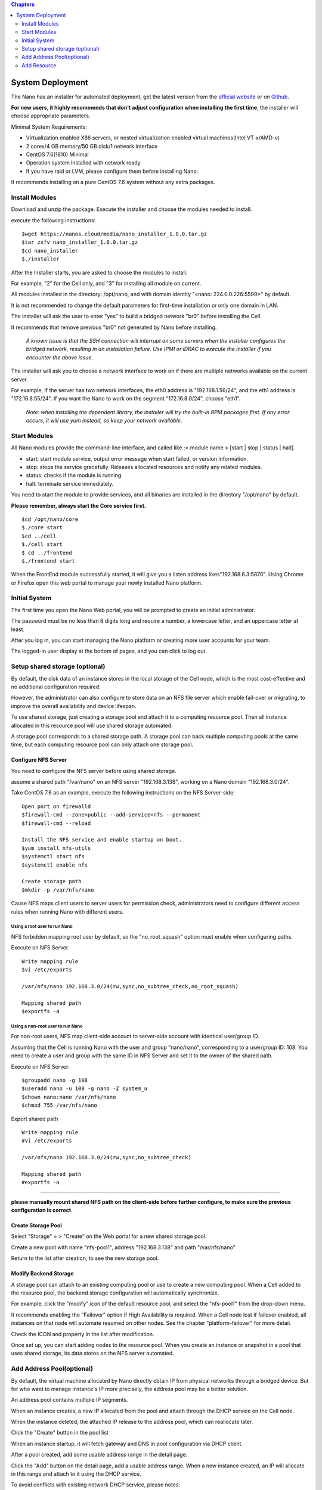 .. deployment .

.. contents:: Chapters
  :depth: 2

---------------------
System Deployment
---------------------

The Nano has an installer for automated deployment, get the latest version from the `official website <https://nanos.cloud/en-us/download.html>`_ or on `Github <https://github.com/project-nano/releases/releases>`_.

**For new users, it highly recommends that don't adjust configuration when installing the first time**, the installer will choose appropriate parameters.


Minimal System Requirements:

- Virtualization enabled X86 servers, or nested virtualization enabled virtual machines(Intel VT-x/AMD-v)
- 2 cores/4 GB memory/50 GB disk/1 network interface
- CentOS 7.6(1810) Minimal
- Operation system installed with network ready
- If you have raid or LVM, please configure them before installing Nano.

It recommends installing on a pure CentOS 7.6 system without any extra packages.

Install Modules
===================

Download and unzip the package. Execute the installer and choose the modules needed to install.

execute the following instructions:

::

  $wget https://nanos.cloud/media/nano_installer_1.0.0.tar.gz
  $tar zxfv nano_installer_1.0.0.tar.gz
  $cd nano_installer
  $./installer

After the Installer starts, you are asked to choose the modules to install.

For example, "2" for the Cell only, and "3" for installing all module on current.

All modules installed in the directory: /opt/nano, and with domain identity "<nano: 224.0.0.226:5599>" by default.

It is not recommended to change the default parameters for first-time installation or only one domain in LAN.

The installer will ask the user to enter "yes" to build a bridged network "br0" before installing the Cell.

It recommends that remove previous "br0" not generated by Nano before installing.

 *A known issue is that the SSH connection will interrupt on some servers when the installer configures the bridged network, resulting in an installation failure. Use IPMI or iDRAC to execute the installer if you encounter the above issue.*

The installer will ask you to choose a network interface to work on if there are multiple networks available on the current server.

For example, If the server has two network interfaces, the eth0 address is "192.168.1.56/24", and the eth1 address is "172.16.8.55/24". If you want the Nano to work on the segment "172.16.8.0/24", choose "eth1".


 *Note: when installing the dependent library, the installer will try the built-in RPM packages first. If any error occurs, it will use yum instead, so keep your network available.*

Start Modules
=======================

All Nano modules provide the command-line interface, and called like :< module name > [start | stop | status | halt].

- start: start module service, output error message when start failed, or version information.
- stop: stops the service gracefully. Releases allocated resources and notify any related modules.
- status: checks if the module is running.
- halt: terminate service immediately.

You need to start the module to provide services, and all binaries are installed in the directory "/opt/nano" by default.

**Please remember, always start the Core service first.**

::

  $cd /opt/nano/core
  $./core start
  $cd ../cell
  $./cell start
  $ cd ../frontend
  $./frontend start

When the FrontEnd module successfully started, it will give you a listen address likes"192.168.6.3:5870". Using Chrome or Firefox open this web portal to manage your newly installed Nano platform.

Initial System
========================

The first time you open the Nano Web portal, you will be prompted to create an initial administrator.

The password must be no less than 8 digits long and require a number, a lowercase letter, and an uppercase letter at least.

.. image:: images/2_initial_system.png

After you log in, you can start managing the Nano platform or creating more user accounts for your team.

.. image:: images/2_login.png

The logged-in user display at the bottom of pages, and you can click to log out.

.. image:: images/2_logout.png

Setup shared storage (optional)
====================================

By default, the disk data of an instance stores in the local storage of the Cell node, which is the most cost-effective and no additional configuration required.

However, the administrator can also configure to store data on an NFS file server which enable fail-over or migrating, to improve the overall availability and device lifespan.

To use shared storage, just creating a storage pool and attach it to a computing resource pool. Then all instance allocated in this resource pool will use shared storage automated.

A storage pool corresponds to a shared storage path. A storage pool can back multiple computing pools at the same time, but each computing resource pool can only attach one storage pool.

Configure NFS Server
...............................

You need to configure the NFS server before using shared storage.

assume a shared path "/var/nano" on an NFS server "192.168.3.138", working on a Nano domain "192.168.3.0/24".

Take CentOS 7.6 as an example, execute the following instructions on the NFS Server-side:


::

    Open port on firewalld
    $firewall-cmd --zone=public --add-service=nfs --permanent
    $firewall-cmd --reload

    Install the NFS service and enable startup on boot.
    $yum install nfs-utils
    $systemctl start nfs
    $systemctl enable nfs

    Create storage path
    $mkdir -p /var/nfs/nano

Cause NFS maps client users to server users for permission check, administrators need to configure different access rules when running Nano with different users.

Using a root user to run Nano
,,,,,,,,,,,,,,,,,,,,,,,,,,,,,,,,,,,,

NFS forbidden mapping root user by default, so the "no_root_squash" option must enable when configuring paths.

Execute on NFS Server

::

  Write mapping rule
  $vi /etc/exports

  /var/nfs/nano 192.168.3.0/24(rw,sync,no_subtree_check,no_root_squash)

  Mapping shared path
  $exportfs -a

Using a non-root user to run Nano
,,,,,,,,,,,,,,,,,,,,,,,,,,,,,,,,,,,,,,

For non-root users, NFS map client-side account to server-side account with identical user/group ID.

Assuming that the Cell is running Nano with the user and group "nano/nano", corresponding to a user/group ID: 108. You need to create a user and group with the same ID in NFS Server and set it to the owner of the shared path.

Execute on NFS Server:

::

  $groupadd nano -g 108
  $useradd nano -u 108 -g nano -Z system_u
  $chown nano:nano /var/nfs/nano
  $chmod 755 /var/nfs/nano

Export shared path

::

  Write mapping rule
  #vi /etc/exports

  /var/nfs/nano 192.168.3.0/24(rw,sync,no_subtree_check)

  Mapping shared path
  #exportfs -a

----

**please manually mount shared NFS path on the client-side before further configure, to make sure the previous configuration is correct.**


Create Storage Pool
...........................

Select "Storage" = > "Create" on the Web portal for a new shared storage pool.

.. image:: images/2_choose_create_storage.png

Create a new pool with name "nfs-pool1", address "192.168.3.138" and path "/var/nfs/nano"

.. image:: images/2_create_storage.png

Return to the list after creation, to see the new storage pool.

.. image:: images/2_create_storage_success.png

Modify Backend Storage
.......................................

A storage pool can attach to an existing computing pool or use to create a new computing pool. When a Cell added to the resource pool, the backend storage configuration will automatically synchronize.

For example, click the "modify" icon of the default resource pool, and select the "nfs-pool1" from the drop-down menu.

It recommends enabling the "Failover" option if High Availability is required. When a Cell node lost if failover enabled, all instances on that node will automate resumed on other nodes. See the chapter "platform-failover" for more detail.

.. image:: images/2_modify_pool.png

Check the ICON and property in the list after modification.

.. image:: images/2_modify_pool_success.png

Once set up, you can start adding nodes to the resource pool. When you create an instance or snapshot in a pool that uses shared storage, its data stores on the NFS server automated.

Add Address Pool(optional)
==================================

By default, the virtual machine allocated by Nano directly obtain IP from physical networks through a bridged device. But for who want to manage instance's IP more precisely, the address pool may be a better solution.

An address pool contains multiple IP segments.

When an instance creates, a new IP allocated from the pool and attach through the DHCP service on the Cell node.

When the instance deleted, the attached IP release to the address pool, which can reallocate later.

Click the "Create" button in the pool list

.. image:: images/2_create_address_pool.png

When an instance startup, it will fetch gateway and DNS in pool configuration via DHCP client.

After a pool created, add some usable address range in the detail page.

.. image:: images/2_address_pool_list.png

Click the "Add" button on the detail page, add a usable address range. When a new instance created, an IP will allocate in this range and attach to it using the DHCP service.

To avoid conflicts with existing network DHCP service,  please notes:

1. **Ensure that there is no address overlap between the existing DHCP network and the Nano address range.**

2. **Ensure that the address range is on the same subnet with the gateway, and reachable. The gateway IP should not appear in the usable range.Take the gateway IP "192.168.3.1" as an example, the address range should be "192.168.3.2~192.168.3.240/24".**

.. image:: images/2_add_address_range.png

You can see the available ranges in the detail page after adding. You can also add multiple address ranges in an address pool if necessary.

.. image:: images/2_address_pool_detail.png

An address pool should attach to a resource pool before taking effect. Choose an address pool in the drop-up menu of the resource pool.

.. image:: images/2_modify_address_pool.png

Check the list of resource pools to see if the modification OK.

.. image:: images/2_address_pool_modified.png

After the address pool configured, when creating a new instance, an IP is automatically allocated and attached.

You can view the attached IP in the instance detail or the address pool detail pages.

.. image:: images/2_address_of_allocated_instance.png

.. image:: images/2_allocated_address.png

Note: An address pool can associate with multiple resource pools, you can change DNS or gateway of the address pool, also the association in real-time. But any allocated instance must release before unbinding the associated address pool.

Add Resource
================

Add Cell Node
..................

When the Nano starts for the first time, an empty resource pool named "default" created. You must add a Cell node to have enough resources to allocate instances.

On the "Resource Pool" menu, click the "cells" button of the "default" pool.

.. image:: images/2_1_compute_pool.png

Click the "Add" button to add cell node.

.. image:: images/2_2_add_cell.png

Select a Cell node available but not joined any resource pool in the drop-down menu.

.. image:: images/2_3_choose_cell.png

You can see that the new node is online after added the pool.

.. image:: images/2_4_cell_online.png

**Please note: You may receive a timeout warning when the Cell takes too long to join the pool if using shared storage. It does not matter in most cases, try refreshing the list to check status.**

*When using shared storage, ensure the backend storage attached successfully in the detail page of the Cell Node.*

.. image:: images/2_storage_attached.png


Once the Cell node and backend storage ready, you can begin creating new instances.

Upload Images
....................

an empty instance is no use at all, so we need to install an operating system and software.

Disk Images
,,,,,,,,,,,,,,,

A disk image store the system data of a original virtual machine,  which can fast clone batch of instances with the identical OS and software in a short time.

You can install Cloud-Init module in the disk image, for initializing administrator password, expanding system disk or formatting data disk automated.

The `Download <https://nanos.cloud/en-us/download.html>`_ page of the official site provides a pre-built image of CentOS 7.5 Minimal (one of them is embedded with Cloud-Init).

Download the image, click "Upload" in the "Images" menu to upload it. Then you can clone from this image when creating new instances.

.. image:: images/2_5_upload_image.png

Media Images
,,,,,,,,,,,,,,,,

The media image represents a DVD data in ISO format, which can load into instance working as a physical CD for installing OS.

The media images usually use to build virtual machine template,  see chapters of instance and platform for more details.
